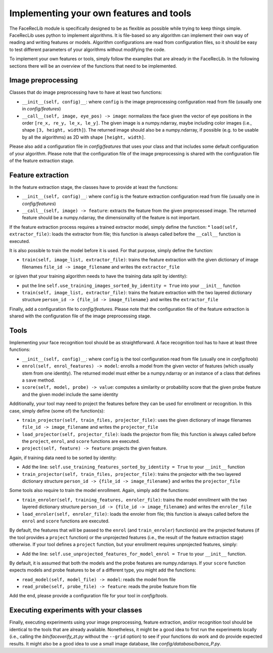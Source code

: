 .. vim: set fileencoding=utf-8 :
.. Manuel Guenther <Manuel.Guenther@idiap.ch>
.. Mon 23 04 2012

========================================
Implementing your own features and tools
========================================

The FaceRecLib module is specifically designed to be as flexible as possible while trying to keep things simple. FaceRecLib uses python to implement algorithms. It is file-based so any algorithm can implement their own way of reading and writing features or models. Algorithm configurations are read from configuration files, so it should be easy to test different parameters of your algorithms without modifying the code.

To implement your own features or tools, simply follow the examples that are already in the FaceRecLib. In the following sections there will be an overview of the functions that need to be implemented.

Image preprocessing
-------------------
Classes that do image preprocessing have to have at least two functions:

* ``__init__(self, config)__``: where ``config`` is the image preprocessing configuration read from file (usually one in *config/features*)
* ``__call__(self, image, eye_pos) -> image``: normalizes the face given the vector of eye positions in the order ``[re_x, re_y, le_x, le_y]``. The given image is a numpy.ndarray, maybe including color images (i.e., shape ``[3, height, width]``). The returned image should also be a numpy.ndarray, if possible (e.g. to be usable by all the algorithms) as 2D with shape ``[height, width]``.

Please also add a configuration file in *config/features* that uses your class and that includes some default configuration of your algorithm. Please note that the configuration file of the image preprocessing is shared with the configuration file of the feature extraction stage.

Feature extraction
------------------
In the feature extraction stage, the classes have to provide at least the functions:

* ``__init__(self, config)__``: where ``config`` is the feature extraction configuration read from file  (usually one in *config/features*)
* ``__call__(self, image) -> feature``: extracts the feature from the given preprocessed image. The returned feature should be a numpy.ndarray, the dimensionality of the feature is not important.

If the feature extraction process requires a trained extractor model, simply define the function:
* ``load(self, extractor_file)``: loads the extractor from file; this function is always called before the ``__call__`` function is executed.

It is also possible to train the model before it is used. For that purpose, simply define the function:

* ``train(self, image_list, extractor_file)``: trains the feature extraction with the given dictionary of image filenames ``file_id -> image_filename`` and writes the ``extractor_file``
or (given that your training algorithm needs to have the training data split by identity):

* put the line ``self.use_training_images_sorted_by_identity = True`` into your ``__init__`` function 
* ``train(self, image_list, extractor_file)``: trains the feature extraction with the two layered dictionary structure ``person_id -> {file_id -> image_filename}`` and writes the ``extractor_file``

Finally, add a configuration file to *config/features*. Please note that the configuration file of the feature extraction is shared with the configuration file of the image preprocessing stage.


Tools
-----
Implementing your face recognition tool should be as straightforward. A face recognition tool has to have at least three functions:

* ``__init__(self, config)__``: where ``config`` is the tool configuration read from file  (usually one in *config/tools*)
* ``enrol(self, enrol_features) -> model``: enrolls a model from the given vector of features (which usually stem from one identity). The returned model must either be a numpy.ndarray or an instance of a class that defines a ``save`` method.
* ``score(self, model, probe) -> value``: computes a similarity or probability score that the given probe feature and the given model include the same identity

Additionally, your tool may need to project the features before they can be used for enrollment or recognition. In this case, simply define (some of) the function(s):

* ``train_projector(self, train_files, projector_file)``: uses the given dictionary of image filenames ``file_id -> image_filename`` and writes the ``projector_file``
* ``load_projector(self, projector_file)``: loads the projector from file; this function is always called before the ``project``, ``enrol``, and ``score`` functions are executed.
* ``project(self, feature) -> feature``: projects the given feature.

Again, if training data need to be sorted by identity:

* Add the line: ``self.use_training_features_sorted_by_identity = True`` to your ``__init__`` function 
* ``train_projector(self, train_files, projector_file)``: trains the projector with the two layered dictionary structure ``person_id -> {file_id -> image_filename}`` and writes the ``projector_file``

Some tools also require to train the model enrollment. Again, simply add the functions:

* ``train_enroler(self, training_features, enroler_file)``: trains the model enrollment with the two layered dictionary structure ``person_id -> {file_id -> image_filename}`` and writes the ``enroler_file``
* ``load_enroler(self, enroler_file)``: loads the enroler from file; this function is always called before the ``enrol`` and ``score`` functions are executed.

By default, the features that will be passed to the ``enrol`` (and ``train_enroler``) function(s) are the projected features (if the tool provides a ``project`` function) or the unprojected features (i.e., the result of the feature extraction stage) otherwise. If your tool defines a ``project`` function, but your enrollment requires unprojected features, simply:

* Add the line: ``self.use_unprojected_features_for_model_enrol = True`` to your ``__init__`` function.

By default, it is assumed that both the models and the probe features are numpy.ndarrays. If your ``score`` function expects models and probe features to be of a different type, you might add the functions:

* ``read_model(self, model_file) -> model``: reads the model from file
* ``read_probe(self, probe_file) -> feature``: reads the probe feature from file

Add the end, please provide a configuration file for your tool in *config/tools*.


Executing experiments with your classes
---------------------------------------
Finally, executing experiments using your image preprocessing, feature extraction, and/or recognition tool should be identical to the tools that are already available. Nonetheless, it might be a good idea to first run the experiments locally (i.e., calling the *bin/faceverify_zt.py* without the ``--grid`` option) to see if your functions do work and do provide expected results. It might also be a good idea to use a small image database, like *config/database/banca_P.py*.


